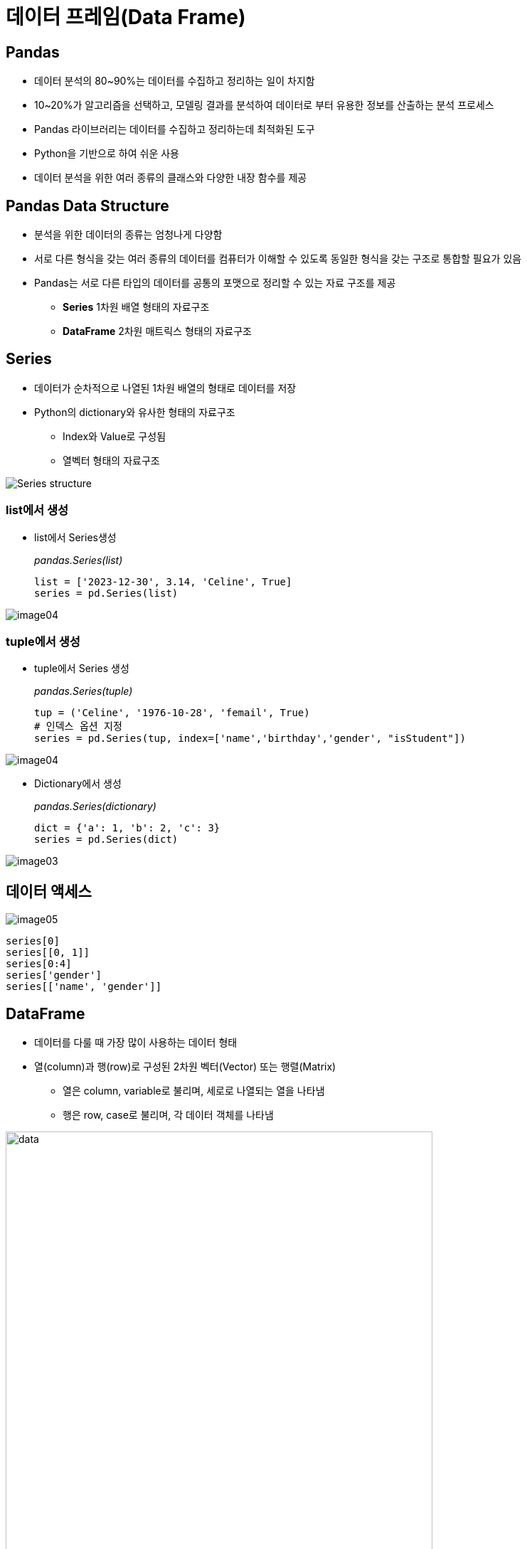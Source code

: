 = 데이터 프레임(Data Frame)

== Pandas

* 데이터 분석의 80~90%는 데이터를 수집하고 정리하는 일이 차지함
* 10~20%가 알고리즘을 선택하고, 모델링 결과를 분석하여 데이터로 부터 유용한 정보를 산출하는 분석 프로세스
* Pandas 라이브러리는 데이터를 수집하고 정리하는데 최적화된 도구
* Python을 기반으로 하여 쉬운 사용
* 데이터 분석을 위한 여러 종류의 클래스와 다양한 내장 함수를 제공

== Pandas Data Structure

* 분석을 위한 데이터의 종류는 엄청나게 다양함
* 서로 다른 형식을 갖는 여러 종류의 데이터를 컴퓨터가 이해할 수 있도록 동일한 형식을 갖는 구조로 통합할 필요가 있음
* Pandas는 서로 다른 타입의 데이터를 공통의 포맷으로 정리할 수 있는 자료 구조를 제공
** **Series** 1차원 배열 형태의 자료구조
** **DataFrame** 2차원 매트릭스 형태의 자료구조

== Series

* 데이터가 순차적으로 나열된 1차원 배열의 형태로 데이터를 저장
* Python의 dictionary와 유사한 형태의 자료구조
** Index와 Value로 구성됨
** 열벡터 형태의 자료구조

image:./images/image01.png[Series structure]

=== list에서 생성

* list에서 Series생성
+
_pandas.Series(list)_
+
[source, python]
----
list = ['2023-12-30', 3.14, 'Celine', True]
series = pd.Series(list)
----

image:./images/image04.png[]

=== tuple에서 생성

* tuple에서 Series 생성
+
_pandas.Series(tuple)_
+
[source, python]
----
tup = ('Celine', '1976-10-28', 'femail', True)
# 인덱스 옵션 지정
series = pd.Series(tup, index=['name','birthday','gender', "isStudent"])
----

image:./images/image04.png[]

** Dictionary에서 생성
+
_pandas.Series(dictionary)_
+
[source, python]
----
dict = {'a': 1, 'b': 2, 'c': 3}
series = pd.Series(dict)
----

image:./images/image03.png[]

== 데이터 액세스

image:./images/image05.png[]

[source, python]
----
series[0]
series[[0, 1]]
series[0:4]
series['gender']
series[['name', 'gender']]
----

== DataFrame 

* 데이터를 다룰 때 가장 많이 사용하는 데이터 형태
* 열(column)과 행(row)로 구성된 2차원 벡터(Vector) 또는 행렬(Matrix)
** 열은 column, variable로 불리며, 세로로 나열되는 열을 나타냄
** 행은 row, case로 불리며, 각 데이터 객체를 나타냄

image:./images/image06.png[data, 600]

image:./images/image02.png[data, 600]

== DataFrame 생성
* DataFrame을 만들기 위해서는 같은 길이(원소의 개수가 동일한)dml 1차원 배열 여러 개가 필요함
* DataFrame은 여러 개의 Series(열, column)을 모아놓은 집합과 같음
** Dictionary의 value에 해당하는 각 리스트가 Series 배열로 변환되어 DataFrame의 column이 됨
** Dictionary의 key는 각 시리즈의 이름으로 변환되어 DataFrame의 column 이름이 됨

== DataFrame 생성 (List)

* list 사용
** column 이름이 정수형으로 지정됨
+
[source, python]
----
import pandas as pd

df = pd.DataFrame([ 
    ['Celine', 'France', 90, 100, 100],
    ['James','UK', 80, 40, 30],
    ['Jason','USA',80, 40, 60],
    ['Hans','Germany', 60, 50, 90]
])
----
+
[%header, cols=6, width=50%]
|===
|  | 0      | 1         |2  | 3  | 4
|0 |Celine  |France     |90 |100 |100
|1 |James   |UK         |80 |40  |30
|2 |Jason   |USA        |20 |40  |60
|3 |Hans    |Germany    |40 |50  |90
|===

== DataFrame 생성 (List + columns)

* column 이름 지정
+
[source, python]
----
df = pd.DataFrame([ 
    ['Celine', 'France', 90, 100, 100],
    ['James','UK', 80, 40, 30],
    ['Jason','USA',80, 40, 60],
    ['Hans','Germany', 60, 50, 90]],
    columns = ['name', 'nation', 'english', 'math', 'science']
)
----
+
[%header, cols=6, width=50%]
|===
|  |name    |nation     |english  |math  |science
|0 |Celine  |France     |90 |100 |100
|1 |James   |UK         |80 |40  |30
|2 |Jason   |USA        |20 |40  |60
|3 |Hans    |Germany    |40 |50  |90
|===

== DataFrame 생성 (List + columns + index)

* name을 index로 지정
+
[source, python]
----
df = pd.DataFrame([ 
    ['France', 90, 100, 100],
    ['UK', 80, 40, 30],
    ['USA',80, 40, 60],
    ['Germany', 60, 50, 90]],
    columns = ['nation', 'english', 'math', 'science'],
    index = ['celine', 'James','Jason','Hans']
)
----
+
[%header, cols=5, width=50%]
|===
|nation  |english  |math  |science
|Celine  |France     |90 |100 |100
|James   |UK         |80 |40  |30
|Jason   |USA        |20 |40  |60
|Hans    |Germany    |40 |50  |90
|===

== DataFrame 생성 (Dictionary)

* Dictionary 사용
** column 이름 지정
+
[source, python]
----
import pandas as pd

df2 = pd.DataFrame({
    'name':     ['Celine','James','Jason','Hans'],
    'nation':   ['France','UK','USA','Germany'],
    'english':  [90,80,80,60],
    'math':     [100,40,40,50],
    'science':  [100,30,60,90]
})
----
+
[%header, cols=6, width=50%]
|===
|  |name   |nation  |english    |math   |science
|0 |Celine |France  |90         |100    |100
|1 |James  |UK      |80         |40     |30
|2 |Jason  |USA     |20         |40     |60
|3 |Hans   |Germany |40         |50     |90
|===

== DataFrame 생성 (Dictionary + index)

* dictionary 사용
** 이름을 key로 사용

[source, python]
----
import pandas as pd

df3 = pd.DataFrame({
    'nation':   ['France','UK','USA','Germany'],
    'english':  [90,80,80,60],
    'math':     [100,40,40,50],
    'science':  [100,30,60,90]
})
----

[%header, cols=5, width=40%]
|===
|       |nation |english    |math   |science
|Celine |France |90         |100    |100
|James  |UK     |80         |40     |30
|Jason  |USA    |20         |40     |60
|Hans   |Germany|40         |50     |90
|===

== DataFrame

* Column에 액세스 
** 하나의 column에 액세스 할 때는 list 또는 .['column_name'] 사용
+
[source, python]
----
df[0]
df['name']
df['nation']
df.name
df.nation
----
** 하나 이상의 column에 액세스 할 때는 list를 사용
+
[source, python]
----
df[['name', 'nation']]
----
* Row에 액세스 
** 인덱스 이름을 사용할 때는 iloc 인덱서 사용
** 정수형 인덱스를 사용할 때는 loc 인덱서 사용
+
[source, python]
----
# Index로 접근
df.iloc[0]      # list
df2.iloc[1]     # dictionary
df3.iloc[2]     # dictionary - index
----
+
[source, python]
----
# Key로 접근
df.loc[0]           # list
df2.loc[1]          # dictionary
df3.loc['Celine']   # dictionary - index
----
* cell에 액세스
** row index 이름과 column 이름을 [row, column] 형식의 2차원 좌표로 사용
+
[source, python]
----
df.loc['celine', 'nation']
----
** row index 이름과 두 개의 column 이름을 list로 사용
+
[source, python]
----
df.loc['celine', ['nation', 'english']]
----

** 정수형 low index와 column 번호를 [row_number, column_number] 형식의 2차원 좌표로 사용
[source, python]
----
df.iloc[0,0]
----

== 집계 함수

* 최대값
+
[source, python]
----
max(df2['math'])    # python의 max 함수
df2['math'].max()   # DataFrame column의 max 함수
df2.math.max()      # DataFrame column의 max 함수
df2.max()           # DataFrame 모든 column의 최대값
----
* 최소값
+
[source, python]
----
min(df2['english'])     # python의 min 함수
df2['english'].min()    # DataFrame column의 min 함수
df2.english.min()       # DataFrame column의 min 함수
df2.min()               # DataFrame 모든 column의 최소값
----
* 합
+
[source, python]
----
sum(df2['math'])    # python의 sum 함수
df2['math'].sum()   # DataFrame column의 sum 함수
df2.math.sum()      # DataFrame column의 sum 함수
df.sum()            # 전체 DataFrame의 합계
----
* 평균 
+
[source, python]
----
sum(df2['math']) / len(df2) # 나누기
df2['math'].mean()      # DataFrame column의 mean 함수
df2.math.mean()         # DataFrame column의 mean 함수
df2.mean()              # 전체 DataFrame의 평균
----
* 표준 편차
+
[source, python]
----
df2['math'].std()   # DataFrame column의 std 함수
df2.math.std()      # DataFrame column의 std 함수
df2.std()           # 전체 DataFrame의 표준편차
----
* 전체 데이터 설명
+
[source, python]
----
df2.describe()
            math     english     science
count   4.000000    4.000000    4.000000
mean   57.500000   82.500000   80.000000
std    33.040379   17.078251   33.665016
min    20.000000   60.000000   30.000000
25%    35.000000   75.000000   75.000000
50%    60.000000   85.000000   95.000000
75%    82.500000   92.500000  100.000000
max    90.000000  100.000000  100.000000
----

== 연습문제

* 아래 데이터를 Data Frame으로 작성하세요 
+
[%header, cols=3, width=40%]
|===
|product|price|sales_volume
|Apple  |1800 | 24
|Strawberry | 1500 |38
|Watermelon | 3000 |13
|===
* 과일의 가격 평균과 판매량 평균을 구하세요

== 외부 데이터 사용

* excel 파일 적재 : read_excel 함수 사용
+
[source, python]
----
# 단순 파일 적재
df_titanic = pd.read_excel('titanic.xls')
# worksheet 적재
df_titanic = pd.read_excel('titanic.xls', sheet_name='titanic3')
df_titanic = pd.read_excel('titanic.xls', sheet_name=0) # worksheet index
# header(컬럼 이름)이 없는 경우
df_titanic = pd.read_excel('titanic.xls', header=None)
----

* csv 파일 적재 : read_csv 함수 사용
+
[source, python]
----
# 단순 파일 적재 (기본 구분자: ',')
df_pop202309 = pd.read_csv('population202309.csv')
# 구분자 사용
df_pop202309 = pd.read_csv('population202309.csv', sep='|')
----

== 데이터 구조

[%header, cols="1,2", width=50%]
|===
|함수|기능
|head()|데이터의 앞부분 출력
|tail()|데이터의 뒷부분 출력
|shape |행, 열 개수 출력
|info()|변수 속성 출력
|describe()|요약 통계량 출력
|===

== 데이터 구조

[source, python]
----
# 처음 지정된 개수의 row (기본값 5)
df_pop202309.head()
df_pop202309.head(10)

# 마지막 지정된 개수의 row (기본값 5)
df_pop202309.tail()
df_pop202309.tail(15)

# Data Frame의 메소드(함수)가 아닌 속성(Attribute)
df_pop202309.shape

# Data Frame의 컬럼 속성
df_pop202309_info()

# 요약 통계량
df_pop202309.describe()
----

== 구조 변환 (column)

* Data Frame 복사본 생성: _copy()_ 메소드
+
[source, python]
----
df_pop = df_pop202309.copy()
----
+
* 컬럼명 변경: _rename()_ 메소드
+
[source, python]
----
df_pop = df_pop.rename(columns= {'행정구역':'district'})
df_pop.rename(columns={'총인구수':'population','세대수':'household'}, inplace=True)
----
* 컬럼명 변경: 컬럼명 list
+
[source, python]
----
df_pop.columns = ['district','population','household','pop_household','male','female']
----

== 구조 변환 (index)

* 인덱스 변환: 인덱스 list
+
[source, python]
----
df_pop.index = df_pop['district']
df_pop.drop(columns=['district'], inplace=True)
df_pop.loc['경기도']
----

== 타입 변환

* 컬럼 타입 확인: _dtypes_ 속성
+
[source, python]
----
df_pop.dtypes
----

* 컬럼 타입 변환: _astype_ 메소드
+
[source, python]
----
df_pop['population'] = df_pop.population.str.replace(',','').astype('int')
df_pop.household = df_pop.household.str.replace(',','').astype('int')
df_pop.male = df_pop.male.str.replace(',','').astype('int')
df_pop.female = df_pop.female.str.replace(',','').astype('int')
----

== 컬럼 추가

* 계산된 컬럼 추가
+
[source, python]
----
df_pop['gender_ratio'] = round(df_pop['male'] / df_pop['female'], 2)
df_pop['male_ratio'] = round(df_pop.male / df_pop.population, 4) * 100
df_pop['female_ratio'] = round(df_pop.female / df_pop.population, 4) * 100
----

== 컬럼 삭제

* 컬럼 삭제
+
[source, python]
----
df_pop.drop(columns = ['gender_ratio'], inplace=True)
df_pop2 = df_pop.drop('gender_ratio', axis=1)
----

== Row 추가

* 추가하려는 행 이름으로 loc 인덱서를 사용하고 데이터 값 또는 list를 값으로 사용 +
+
_DataFrame.loc['새 row 이름'] = 데이터 값 (또는 배열)_
+
[source, python]
----
df.loc['Kurt'] = ['USA', 90,40,20]
----
+
[%header, cols=5, width=60%]
|===
|	    |nation	|english	|math	|science
|Celine	|France	|90	|100	|100
|James	|UK	    |80	|40	|30
|Jason	|USA	|80	|40	|60
|Hans	|Germany	|60	|50	|90
|Kurt	|USA	|90	|40	|20
|===